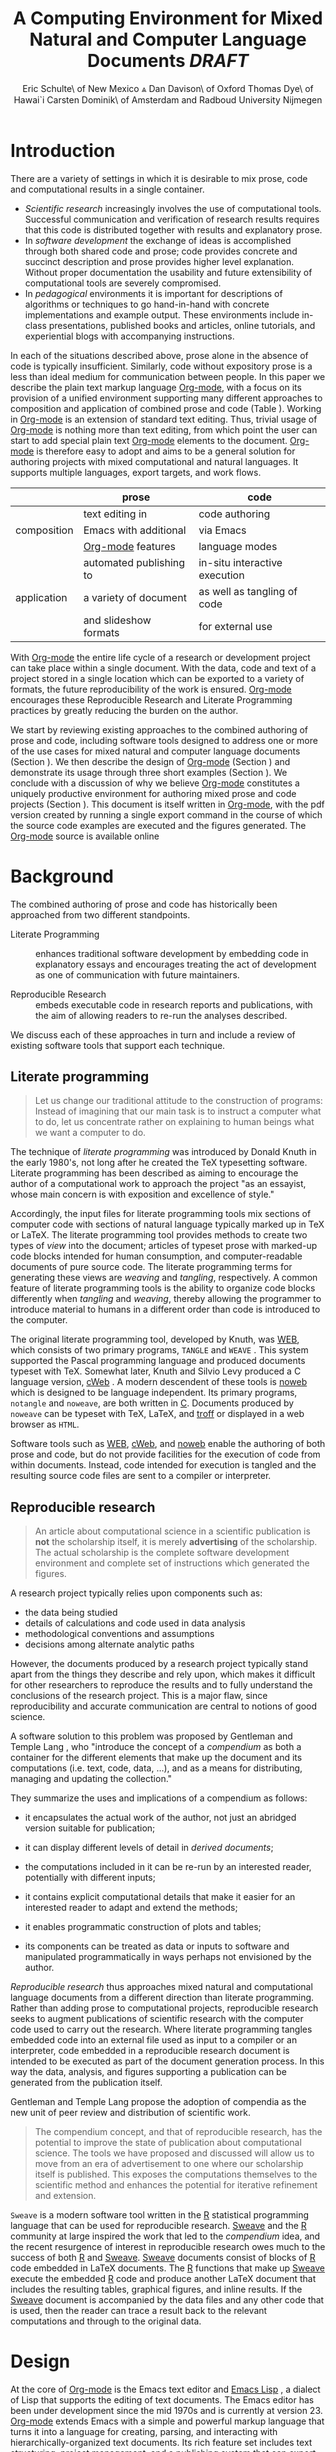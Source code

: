 # -*- mode: org -*-
#+TITLE: A Computing Environment for Mixed Natural and Computer Language Documents /DRAFT/
#+AUTHOR: Eric Schulte\\University of New Mexico \And Dan Davison\\University of Oxford \AND Thomas Dye\\University of Hawai`i \AND Carsten Dominik\\University of Amsterdam and Radboud University Nijmegen
#+OPTIONS: ^:nil toc:nil H:4
#+STARTUP: oddeven
#+STYLE: <link rel="stylesheet" href="http://cs.unm.edu/~eschulte/classes/emacs.css" type="text/css"/>  
#+LATEX_HEADER: \usepackage{attrib}
#+LATEX_HEADER: \usepackage{mathpazo}
#+LATEX_HEADER: \usepackage{thumbpdf}
#+LATEX_HEADER: \Plainauthor{Eric Schulte, Dan Davison, Thomas Dye, Carsten Dominik}
#+LATEX_HEADER: \Shorttitle{Mixed Language Computing}
#+LATEX_HEADER: \Keywords{emacs, lisp, org-mode, literate programming, reproducible research, compendium, web}
#+LATEX_HEADER: \Address{Eric Schulte\\Department of Computer Science\\University of New Mexico\\1 University of New Mexico\\Albuquerque, NM 87131\\United States of America\\E-mail: eschulte@cs.unm.edu\\URL: http://cs.unm.edu/$\sim$eschulte/}
#+LATEX_HEADER: \Abstract{We present a new computing environment for authoring mixed natural and computer language documents. In this environment a single hierarchically-organized plain text source file may contain a variety of elements such as code in arbitrary programming languages, raw data, links to external resources, project management data, working notes, and text for publication. Code fragments may be executed in situ with graphical, numerical and text output captured in, or linked to from, the file. Export to \LaTeX{}, HTML, \LaTeX{} Beamer, DocBook and other formats permits working reports, presentations and manuscripts for publication to be generated from the file. In addition, functioning pure code files can be automatically extracted from the file (tangling). This environment is implemented as an extension to the Emacs text editor and provides a rich set of features for authoring both prose and code, as well as sophisticated project management capabilities.}
#+LaTeX_CLASS: jss


* COMMENT Possible titles
| term                         |     hits |
|------------------------------+----------|
| "reproducible research"      |    24700 |
| "literate programming"       |    74500 |
| "natural language document"  |    98000 |
| "computer language document" |        6 |
| "computer language"          |  2500000 |
| "programming language"       | 15900000 |

** A New Computing Environment for Literate Programming and Reproducible Research

* COMMENT How to export this file to LaTeX

Settings required for export to the Journal of Statistical Software
are found in the =jss= source block.  Run this code block with =C-c
C-c= before exporting.  When done exporting, run the return-to-default
code block to set variables and hooks back to their default values.

** Org-mode LaTeX export to JSS
#+source: jss
#+begin_src emacs-lisp :tangle yes :results silent
  (require 'org-latex)
  (org-add-link-type
   "latex" nil
   (lambda (path desc format)
     (cond
      ((eq format 'html)
       (format "<span style=\"color:black;\">%s</span>" desc))
      ((eq format 'latex)
       (format "\\%s{%s}" path desc)))))
  
  (add-to-list 'org-export-latex-classes
               '("jss"
                 "\\documentclass[article,shortnames]{jss}"
                 ("\\section{%s}" . "\\section*{%s}")
                 ("\\subsection{%s}" . "\\subsection*{%s}")
                 ("\\subsubsection{%s}" . "\\subsubsection*{%s}")
                 ("\\paragraph{%s}" . "\\paragraph*{%s}")
                 ("\\subparagraph{%s}" . "\\subparagraph*{%s}")))
  ;; replace nasty single-quotes returned by R
  (add-hook 'org-export-latex-final-hook
            (lambda ()
              (replace-regexp "’" "'")))
  ;; JSS has its own code formatting style
  (setq org-export-latex-listings nil)
  (setq org-export-latex-verbatim-wrap
        '("\\begin{Code}\n" . "\\end{Code}\n"))
  nil
#+end_src

** Reset to default

#+source: reset-to-default
#+begin_src emacs-lisp
  (setq org-export-latex-verbatim-wrap
        '("\\begin{verbatim}\n" . "\\end{verbatim}\n"))
  (add-hook 'org-export-latex-final-hook nil)
  
#+end_src

#+results: jss
** Original publishing setup
turn on the listings package, and define the =twocolumn= latex class
#+begin_src emacs-lisp :results silent
  (require 'org-latex)
  
  ;; use latex listings for fontified code blocks
  (set-default 'org-export-latex-listings t)
  
  ;; two column export
  (add-to-list 'org-export-latex-classes
               '("twocolumn" "\\documentclass[10pt, twocolumn]{article}"
                 ("\\section{%s}" . "\\section*{%s}")
                 ("\\subsection{%s}" . "\\subsection*{%s}")
                 ("\\subsubsection{%s}" . "\\subsubsection*{%s}")
                 ("\\paragraph{%s}" . "\\paragraph*{%s}")
                 ("\\subparagraph{%s}" . "\\subparagraph*{%s}")))
  
  ;; replace nasty single-quotes returned by R
  (add-hook 'org-export-latex-final-hook
            (lambda ()
              (replace-regexp "’" "'")))
  ;; (add-hook 'org-export-latex-final-hook
  ;;           (lambda ()
  ;;               (replace-regexp
  ;;                "href{David==Gillespie==1990,==\\[\\[http://www.gnu.org/software/emacs/calc.html}{http://www.gnu.org/software/emacs/calc.html}\]\]"
  ;;                "href{David Gillespie 1990, http://www.gnu.org/software/emacs/calc.html}{http://www.gnu.org/software/emacs/calc.html}")))
  (add-hook 'org-export-latex-final-hook
            (lambda ()
              (re-search-forward (regexp-quote "file:pascals-triangle.pdf"))
              (forward-line -1)
              (insert "\n#+Caption: Pascal's Triangle \label{pascals-triangle-fig}")))
  
  ;; export the bodies of org-mode blocks
  (setq org-babel-default-header-args:org
        '((:results . "raw silent")))
#+end_src

** HTML publish
#+begin_src emacs-lisp
  (defun <language>-mode () (interactive))
  ;; (setq org-export-htmlize-output-type 'css)
#+end_src

* Introduction
There are a variety of settings in which it is desirable to mix prose,
code and computational results in a single container.
- /Scientific research/ increasingly involves the use of computational
  tools. Successful communication and verification of research results
  requires that this code is distributed together with results and
  explanatory prose.
- In /software development/ the exchange of ideas is accomplished
  through both shared code and prose; code provides concrete and
  succinct description and prose provides higher level explanation.
  Without proper documentation the usability and future extensibility
  of computational tools are severely compromised.
- In /pedagogical/ environments it is important for descriptions of
  algorithms or techniques to go hand-in-hand with concrete
  implementations and example output.  These environments include
  in-class presentations, published books and articles, online
  tutorials, and experiential blogs with accompanying instructions.

In each of the situations described above, prose alone in the absence
of code is typically insufficient.  Similarly, code
without expository prose is a less than ideal medium for communication
between people. In this paper we describe the plain text markup
language [[latex:proglang][Org-mode]], with a focus on its provision of a unified
environment supporting many different approaches to composition and
application of combined prose and code (Table \ref{grid}).  Working in
[[latex:proglang][Org-mode]] is an extension of standard text editing. Thus, trivial usage
of [[latex:proglang][Org-mode]] is nothing more than text editing, from which point the
user can start to add special plain text [[latex:proglang][Org-mode]]
elements to the document.  [[latex:proglang][Org-mode]] is therefore easy to adopt and
aims to be a general solution for authoring projects with mixed
computational and natural languages.  It supports multiple languages,
export targets, and work flows.

#+LaTeX: \begin{table*}
#+ATTR_LaTeX: align=r|c|c
|             | prose                   | code                          |
|-------------+-------------------------+-------------------------------|
|             | text editing in         | code authoring                |
| composition | Emacs with additional   | via Emacs                     |
|             | [[latex:proglang][Org-mode]] features       | language modes                |
|-------------+-------------------------+-------------------------------|
|             | automated publishing to | in-situ interactive execution |
| application | a variety of document   | as well as tangling of code   |
|             | and slideshow formats   | for external use              |
#+LaTeX: \caption{\proglang{Org-mode} enables both the composition and application of code and prose.}
#+LaTeX: \label{grid}
#+LaTeX: \end{table*}

With [[latex:proglang][Org-mode]] the entire life cycle of a research or development
project can take place within a single document.  With the data,
code and text of a project stored in a single location which can be
exported to a variety of formats, the future reproducibility of the
work is ensured. [[latex:proglang][Org-mode]] encourages these Reproducible Research and
Literate Programming practices by greatly reducing the burden
on the author.

We start by reviewing existing approaches to the combined authoring of
prose and code, including software tools designed to address one or
more of the use cases for mixed natural and computer language
documents (Section \ref{background}).  We then describe the design of
[[latex:proglang][Org-mode]] (Section \ref{design}) and demonstrate its usage through
three short examples (Section \ref{examples}).  We conclude with a
discussion of why we believe [[latex:proglang][Org-mode]] constitutes a uniquely
productive environment for authoring mixed prose and code projects
(Section \ref{discussion}).  This document is itself written in
[[latex:proglang][Org-mode]], with the pdf version created by running a single export
command in the course of which the source code examples are executed
and the figures generated. The [[latex:proglang][Org-mode]] source is available online
[fn:5].

* Background
  :PROPERTIES:
  :CUSTOM_ID: background
  :END:
The combined authoring of prose and code has historically been
approached from two different standpoints.

- Literate Programming :: enhances traditional software development by
     embedding code in explanatory essays and encourages treating the
     act of development as one of communication with future
     maintainers.

- Reproducible Research :: embeds executable code in research reports
     and publications, with the aim of allowing readers to re-run the
     analyses described.

We discuss each of these approaches in turn and include a review of
existing software tools that support each technique.

** Literate programming
#+begin_quote
Let us change our traditional attitude to the construction of
programs: Instead of imagining that our main task is to instruct a
computer what to do, let us concentrate rather on explaining to human
beings what we want a computer to do.

\attrib{Donald E. Knuth}
#+end_quote

The technique of /literate programming/ was introduced by Donald Knuth
\citep{web} in the early 1980's, not long after he created the TeX
typesetting software.  Literate programming has been described as aiming to
encourage the author of a computational work to approach the project
"as an essayist, whose main concern is with exposition and excellence
of style."
# need citation with page number
# I hesitate about including this as I find the quote itself
# pretentious and thus of questionable style [DD]

Accordingly, the input files for literate programming tools mix
sections of computer code with sections of natural language typically
marked up in TeX or LaTeX.  The literate programming tool provides
methods to create two types of /view/ into the document; articles of
typeset prose with marked-up code blocks intended for human consumption,
and computer-readable documents of pure source code.  The literate
programming terms for generating these views are /weaving/ and
/tangling/, respectively.  A common feature of literate programming
tools is the ability to organize code blocks differently when
/tangling/ and /weaving/, thereby allowing the programmer to introduce
material to humans in a different order than code is introduced to the
computer.

The original literate programming tool, developed by Knuth, was
[[latex:proglang][WEB]], which consists of two primary programs,
=TANGLE= and =WEAVE= \citep{web}.  This system supported the Pascal
programming language and produced documents typeset with TeX.
Somewhat later, Knuth and Silvio Levy produced a C language version,
[[latex:proglang][cWeb]] \citep{knuth94:_cweb_system_struc_docum}.  A
modern descendent of these tools is [[latex:proglang][noweb]]
\citep{noweb} which is designed to be language independent.  Its
primary programs, =notangle= and =noweave=, are both written in
[[latex:proglang][C]].  Documents produced by =noweave= can be typeset
with TeX, LaTeX, and [[latex:proglang][troff]] or displayed in a web
browser as =HTML=.
# I'm slightly confused here. Is that the same as saying that
# =noweave= is capable of producing LaTeX, troff and HTML output? Does
# =noweave= require latex (mixed with code) as /input/?
Software tools such as [[latex:proglang][WEB]], [[latex:proglang][cWeb]], and [[latex:proglang][noweb]] enable the authoring of
both prose and code, but do not provide facilities for the execution
of code from within documents.  Instead, code intended for execution
is tangled and the resulting source code files are sent to a compiler
or interpreter.

** Reproducible research
#+begin_quote
An article about computational science in a scientific publication is
*not* the scholarship itself, it is merely *advertising* of the
scholarship.  The actual scholarship is the complete software
development environment and complete set of instructions which
generated the figures.

\attrib{David L. Donoho}
#+end_quote

# Needs citation with page number

A research project typically relies upon components such as:
  - the data being studied
  - details of calculations and code used in data analysis
  - methodological conventions and assumptions
  - decisions among alternate analytic paths

However, the documents produced by a research project typically stand apart
from the things they describe and rely upon, which makes it difficult
for other researchers to reproduce the results and to fully understand the conclusions 
of the research project. This is a major flaw, since reproducibility and accurate
communication are central to notions of good science.

A software solution to this problem was proposed by Gentleman and
Temple Lang \citep{compendium}, who "introduce the concept of a
/compendium/ as both a container for the different elements that make
up the document and its computations (i.e. text, code, data, ...), and
as a means for distributing, managing and updating the collection."

They summarize the uses and implications of a compendium as follows:

  - it encapsulates the actual work of the author, not just an
    abridged version suitable for publication; 

  - it can display different levels of detail in /derived documents/; 

  - the computations included in it can be re-run by an interested
    reader, potentially with different inputs;

  - it contains explicit computational details that make it easier for
    an interested reader to adapt and extend the methods;

  - it enables programmatic construction of plots and tables; 

  - its components can be treated as data or inputs to software and
    manipulated programmatically in ways perhaps not envisioned by
    the author.

/Reproducible research/ thus approaches mixed natural and
computational language documents from a different direction than
literate programming.  Rather than adding prose to computational
projects, reproducible research seeks to augment publications of
scientific research with the computer code used to carry out the
research.  Where literate programming tangles embedded code into an
external file used as input to a compiler or an interpreter, code
embedded in a reproducible research document is intended to be executed as part
of the document generation process.  In this way the data, analysis,
and figures supporting a publication can be generated from the
publication itself.

# The requirements of a tool supporting reproducible research are
# thoroughly explored by Gentleman and Temple Lang, and presented in the
# concept of a /compendium/ \citep{compendium}.  In their formulation a
# compendium is a container that holds the text, code, and raw data
# constituting a scholarly work.  Compendia are intended to facilitate
# the distribution, management, re-creation, and extension of such
# works.

# A compendium would also support a variety of different /views/, where
# /views/ are static documents automatically generated by /running/ the
# compendium.  Examples of views would be an article submitted for
# publication, or a presentation or lecture based on the work.

Gentleman and Temple Lang propose the adoption of compendia as the
new unit of peer review and distribution of scientific work.

#+begin_quote
The compendium concept, and that of reproducible research, has the
potential to improve the state of publication about computational
science. The tools we have proposed and discussed will allow us to
move from an era of advertisement to one where our scholarship itself
is published. This exposes the computations themselves to the
scientific method and enhances the potential for iterative refinement
and extension.

\attrib{Gentleman and Temple Lang}
#+end_quote

=Sweave= \citep{sweave} is a modern software tool written in the [[latex:proglang][R]]
statistical programming language \citep{r-software} that can be used
for reproducible research.  [[latex:proglang][Sweave]] and the [[latex:proglang][R]] community at large
inspired the work that led to the /compendium/ idea, and the recent
resurgence of interest in reproducible research owes much to the success of both [[latex:proglang][R]]
and [[latex:proglang][Sweave]].
[[latex:proglang][Sweave]] documents consist of blocks of [[latex:proglang][R]] code embedded in
LaTeX documents.  The [[latex:proglang][R]] functions that make up
[[latex:proglang][Sweave]] execute the embedded [[latex:proglang][R]] code and produce another
LaTeX document that includes the resulting tables, graphical figures,
and inline results.  If the [[latex:proglang][Sweave]] document is accompanied by the
data files and any other code that is used, then the reader can trace a result
back to the relevant computations and through to the original
data.

# It might be useful to start this section with Lisp and how bottom-up
# programming changes the language to suit the problem.  So emacs
# turned lisp into a language for writing editors, org-mode turned it
# into a language for parsing hierarchical documents, etc., and babel
# turned it into a language for literate programming and reproducible
# research. (no attempt to be precise or exhaustive here).
* Design
  :PROPERTIES:
  :CUSTOM_ID: design
  :END:
At the core of [[latex:proglang][Org-mode]] is the Emacs text editor \citep{emacs} and
[[latex:proglang][Emacs Lisp]]
\citep{lewis10:_gnu_emacs_lisp_refer_manual}, a dialect of Lisp that
supports the editing of text documents.  The Emacs editor has been under
development since the mid 1970s and is currently at version 23.
[[latex:proglang][Org-mode]] extends Emacs with a simple and powerful markup language
that turns it into a language for creating, parsing, and interacting with
hierarchically-organized text documents.  Its
rich feature set includes text structuring, project management, and a
publishing system that can export to a variety of formats.  Source
code and data are located in active blocks, distinct from text
sections, where "active" here means that code and data blocks can be
/evaluated/ to return their contents or their computational results.
The results of code block evaluation can be written to a named data
block in the document, where it can be referred to by other code
blocks, any one of which can be written in a different computing
language.  In this way, an [[latex:proglang][Org-mode]] buffer becomes a place where
different computer languages communicate with one another.  Like
Emacs, [[latex:proglang][Org-mode]] is extensible: support for new languages can be added
by the user in a modular fashion through the definition of a small
number of Emacs Lisp functions.

In the remainder of this section, we first describe [[latex:proglang][Org-mode]] in more detail, focusing
on those features that support literate programming and reproducible
research (Section \ref{org-mode}).  We then describe the syntax of
code and data blocks (Section \ref{syntax}), evaluation of code blocks
(Section \ref{code-blocks}), weaving and tangling of [[latex:proglang][Org-mode]] documents
(Section \ref{export}), and language support facilities (Section
\ref{languages}).

** Org-mode
   :PROPERTIES:
   :CUSTOM_ID: org-mode
   :END:

[[latex:proglang][Org-mode]] is an Emacs extension that organizes note taking, task
management, project planning, documentation and authoring.  Its name
comes from its organizing function and the fact that extensions to
Emacs are often implemented as /modes/---software modules which define
the way a user can edit and interact with certain classes of
documents.  [[latex:proglang][Org-mode]] documents are plain text files, usually with the
file name extension /.org/; working in [[latex:proglang][Org-mode]] starts with
conventional text editing and incrementally adds [[latex:proglang][Org-mode]]-specific
features.  Because Emacs has been ported to a large number of operating systems
[[latex:proglang][Org-mode]] can be run on a wide variety of devices and its plain text
documents are compatible between arbitrary platforms.

*** Document structure

The fundamental structure of [[latex:proglang][Org-mode]] documents is the outline,
comprising a hierarchically arranged collection of nodes.  A
document can have a section of text before the first node, which 
is often used for defining general properties of the document
such as a title, and for technical setup.  Following this initial 
section is a sequence of top-level nodes, each of which is the root 
of a subtree of arbitrary depth.
Nodes in the outline are single line headings identified by one or
more asterisks at the beginning of the line.  The number of asterisks
indicates the hierarchical level of the node.

#+begin_src org :exports code
  ,* First heading
  ,    Some arbitrary text
  ,* Second heading
  ,** A subsection of the second heading
  ,* Third heading
#+end_src

Each heading line can be followed by arbitrary text,
which gives the document the logical structure of a book or article.  The
hierarchical outline structure can be folded at every node, making it
possible to expose selected sections for quick access or to provide a
structural overview of the document.

*** Metadata on nodes

One of the primary design goals of [[latex:proglang][Org-mode]] was to define a system
that combines efficient note-taking and brainstorming with a task
management and project planning system.  A single [[latex:proglang][Org-mode]] document
can hold the notes, together with and all the data necessary to keep track of tasks and
projects associated with the notes.  This is accomplished by assigning
metadata to outline nodes using a special syntax.  Metadata for a node
can include a task state, like =TODO= or =DONE=, a priority, and one
or more tags, dates, and arbitrary key-value pairs called properties.
In the following example the top-level node is a task with state =TODO=,
a priority of =A=, and tagged for urgent attention at work.  The
task has been scheduled for 18 August 2010 and a property indicates
that it was delegated to Peter.

#+begin_src org :exports code
  ,* TODO [#A] Some task         :@work:urgent:
  ,  SCHEDULED: <2010-08-18 Wed>
  ,  :PROPERTIES:
  ,    :delegated_to: Peter 
  ,  :END:
#+end_src

The task and project management functionality of [[latex:proglang][Org-mode]] is centered
around the metadata associated with nodes.  [[latex:proglang][Org-mode]] provides
facilities to create and modify metadata quickly and efficiently.  It
also provides facilities to search, sort, and filter headlines, to
display chronological views of all headlines with date and time
metadata, to
display tabular views of properties at selected headlines, to clock in and out of
headlines defined as tasks, and more.

The outline structure of documents defines a hierarchy of
metadata.  Tags and properties of a node are inherited by its
sub-nodes, and views of the document can be designed that sum or
average the properties inherited by a node.  Code blocks live in this
hierarchy of content and metadata, all of which is accessible to and
can be modified by the code blocks.

*** Special document content

The text following a headline in an [[latex:proglang][Org-mode]] document can be
structured to represent various types of information, including
vectors, matrices, source code, and arbitrary pieces of text.  Vector
and matrix data are represented as tables where the columns are marked
by vertical bars and rows are optionally separated by dashed lines as
shown in the following example.  The Emacs calculator, /calc/ [fn:3],
can be used to carry out computations in tables.  This feature is
similar to spreadsheet applications, but [[latex:proglang][Org-mode]] uses plain text to
represent both data and formulas.

# Replace "calculator" with "mathematical engine" or something? "calculator" sounds very 1980s...

#+begin_src org :exports code
  ,| Name 1 | Name 2 | ... | Name N |
  ,|--------+--------+-----+--------|
  ,| Value  | ...    | ... | ...    |
  ,| ...    | ...    | ... | ...    |
#+end_src

In the following sections we focus on [[latex:proglang][Org-mode]]'s support for working
with active source code and data blocks.

** Code and data block extensions
    :PROPERTIES:
    :CUSTOM_ID: code-blocks
    :END:

Both code and data blocks are /active/ in [[latex:proglang][Org-mode]] documents.  This
means that code blocks can be evaluated and their results written to
the document as [[latex:proglang][Org-mode]] constructs.  These blocks can interact with
both data and code blocks through a simple and powerful variable
passing system.

*** Syntax
    :PROPERTIES:
    :CUSTOM_ID: syntax
    :END:

# DONE: And #TBLNAME <- I don't think we need to cover all possible
#                       syntax [Eric]

Data blocks that are preceded by a line that begins with =#+results:=,
and are
followed by a name unique within the document, can be accessed by code
blocks. These can be /tables/, /example blocks/, or /links/.
#+begin_src org :exports code
  ,#+results: tabular-data
  ,| 1 |  2 |
  ,| 2 |  3 |
  ,| 3 |  5 |
  ,| 4 |  7 |
  ,| 5 | 11 |
  
  ,#+results: scalar-data
  ,: 9
  
  ,#+results: linked-data
  ,[[http://external-data.org]]
#+end_src

Active code blocks are marked with a =#+source:= line, followed by a
name unique within the document.  Such blocks can be augmented by header
aguments that control the way [[latex:proglang][Org-mode]] handles evaluation and export.
#+begin_src org :exports code
  ,#+source: <name>
  ,#+begin_src <language> <header arguments>
  ,  <body>
  ,#+end_src
#+end_src

*** Evaluation

When a code block is evaluated, the captured output appears by default
in the [[latex:proglang][Org-mode]] buffer immediately following the code block, e.g.,
#+begin_src org :exports code
   ,#+begin_src ruby :exports none
   ,  require 'date'
   ,  "This was last evaluated on #{Date.today}"
   ,#+end_src
   ,
   ,#+results:
   ,: This was last evaluated on 2010-11-01
#+end_src

#+begin_src ruby :exports none
  require 'date'
  "This was last evaluated on #{Date.today}"
#+end_src

By default, a code block is evaluated in a dedicated system process
which does not persist after evaluation is complete. The =:dir= header
argument can be used to specify the directory associated with the
system process; if this is a directory on a remote machine then the
code executes on the remote machine and the results are automatically
transferred across the network to the local Emacs process.

In addition, for several languages, evaluation may be performed in an
interactive Emacs
"session" which persists indefinitely. For example session-based
evaluation of R code uses R sessions provided by the Emacs
Speaks Statistics (ESS) project \citep{ess}.  Thus, both the Org buffer
and the language-specific session buffers may be used for sharing of
functions and data structures between blocks. In [[latex:proglang][Org-mode]], [[latex:proglang][R]] code editing and 
session-based [[latex:proglang][R]] evaluation are implemented using ESS. Therefore [[latex:proglang][Org-mode]] is 
not a replacement for ESS; rather [[latex:proglang][Org-mode]] provides a feature-rich project managament
and document authoring environment within which to embed traditional ESS usage.
Session-based evaluation is similar to the approach to evaluation
taken by [[latex:proglang][Sweave]], in which every code block is evaluated in the same
persistent session.  In [[latex:proglang][Org-mode]], the =:session= header argument takes
an optional name, making it possible to maintain multiple distinct
sessions.
# Shall we be explicit here that Org-mode is a direct competitor of Sweave?

*** Results
[[latex:proglang][Org-mode]] returns the results of code block evaluation as strings,
scalars, tables, or links.  By default, these are
inserted in the [[latex:proglang][Org-mode]] buffer as special plain text elements immediately after
the code block.  In practice, the user has extensive control over how
evaluation results are handled.

At the most basic level, results can be collected from code blocks by
value or as output.  This behavior is controlled by the =:results=
header argument.

- =:results value= :: Specifies that the code block should be treated
     as a function, and the results should be equal to the value of
     the last expression in the block, like the return value of a
     function.  This is the default setting.

- =:results output= :: Specifies that the results should be collected
     from =STDOUT= incrementally, as they are written by the
     application responsible for code execution.

These differences are demonstrated by the following
[[latex:proglang][perl]] code, which yields different results depending
on the value of the =:results= header argument.  Note that the first
example uses the default =:results value= and returns a scalar.  When
output is returned the same code yields a string.

#+begin_src org :exports code
  ,#+begin_src perl
  ,  $x = 8;
  ,  $x = $x + 1;
  ,  print "shouting into the dark!\n";
  ,  $x
  ,#+end_src
  
  ,#+results:
  ,: 9
    
  ,#+begin_src perl :results output
  ,$x = 8;
  ,$x = $x + 1;
  ,print "shouting into the dark!\n";
  ,$x
  ,#+end_src
  
  ,#+results:
  ,: shouting into the dark!  
#+end_src org

#+begin_src perl :exports none
  $x = 8;
  $x = $x + 1;
  print "shouting into the dark!\n";
  $x
#+end_src

#+begin_src perl :results output :exports none
$x = 8;
$x = $x + 1;
print "shouting into the dark!\n";
$x
#+end_src

[[latex:proglang][Org-mode]] also recognizes vector and matrix results and
inserts them as tables into the buffer, as demonstrated by the
following two blocks of Haskell code.

#+begin_src org :exports code
  ,#+begin_src haskell
  ,  [1, 2, 3, 4, 5]
  ,#+end_src
  
  ,#+results:
  ,| 1 | 2 | 3 | 4 | 5 |
  
  ,#+begin_src haskell
  ,  zip [1..] (map (+1) [1, 2, 3])
  ,#+end_src
  
  ,#+results:
  ,| 1 | 2 |
  ,| 2 | 3 |
  ,| 3 | 4 |
#+end_src

#+begin_src haskell :exports none
  [1, 2, 3, 4, 5]
#+end_src

#+begin_src haskell :exports none
  zip [1..] (map (+1) [1, 2, 3])
#+end_src

When the result of evaluating a code block is a file, the =:file=
header argument can be used to provide a path and
name for the file.  [[latex:proglang][Org-mode]] saves the results to the named file and
places a link to it in the document.  These links are handled by
[[latex:proglang][Org-mode]] in the usual ways and can be opened from within the document
and included in exports.

Much more information about controlling the evaluation of code and the
handling of code results is available in the [[latex:proglang][Org-mode]] documentation [fn:4].

# DONE: provide links to the website/manual/Worg

*** Variables
[[latex:proglang][Org-mode]] implements a simple system of passing arguments to code
blocks.  The =:var= header argument takes a variable name and a value
and assigns the value to the named variable inside the code block.
Values can be literal values, such as scalars or strings, references
to named data blocks, links, or references to named code blocks.
In the latter case, the value is the result of evaluating the
referenced code block.

All values passed to variables are served by the Emacs Lisp
interpreter that is at the core of Emacs.  This argument passing
syntax allows for complex chaining of raw values in a document, and
the results of computations in one computer language can be used as
input to blocks of code in another language, as shown in Section
\ref{examples}.

** Export
    :PROPERTIES:
    :CUSTOM_ID: export
    :END:

Borrowing terms from the Literate Programming literature, [[latex:proglang][Org-mode]]
supports both /weaving/---the exportation of a mixed code/prose
document to a prose format suitable for reading by a human---and
/tangling/---the exportation of a mixed code/prose document to a pure
code file suitable for execution by a computer.

- weaving :: [[latex:proglang][Org-mode]] provides a sophisticated and full-featured
     system to export to HTML, LaTeX, and a number of other target
     formats, with support for pre-processing code blocks as part of
     the export process.  Using the =:exports= header argument, the
     code of the code block, the results of executing the code block,
     both code and results, or neither can be included in the export.

- tangling :: Source code in an [[latex:proglang][Org-mode]] document can be re-arranged
     on export.  Often, the order in which a computer needs to be
     presented with code differs from the order in which the code may
     be best organized in a document.  Literate programming systems
     like [[latex:proglang][noweb]] solve this problem using code-block references that
     are expanded as part of the tangle process \citep{noweb}.
     [[latex:proglang][Org-mode]] implements the [[latex:proglang][noweb]] reference system using
     identical syntax and functionality.

** Language support
    :PROPERTIES:
    :CUSTOM_ID: languages
    :END:

The core functions of [[latex:proglang][Org-mode]] related to source code are language
agnostic.  The tangling, source code edit, and export features can be
used for any computer language, even those that are not specifically
supported; only code evaluation and interaction with live sessions
require language-specific functions.  Support for new languages can be
added by defining a small number of Emacs Lisp functions named
according to language, following some simple conventions.  Currently,
[[latex:proglang][Org-mode]] has support for more than 30 languages.  The ease with which
support for new languages can be added is evidenced by the fact that
new language support is increasingly implemented by [[latex:proglang][Org-mode]] users.

** Safety considerations
A reproducible research document includes code that
can be evaluated.  This carries the potential of giving a malicious hacker direct
access to the reader's computer.  The primary defense in this instance
is for the reader to recognize malicious code and to choose not to run
it.  This can be a difficult task in a reproducible research document
written in a single computer language, such as one written with
Sweave, but the difficulty increases if the document is written in
several computer languages, one or more of which is not understood by
the reader.

[[latex:proglang][Org-mode]] has been designed with security measures to protect users
from the accidental or uninformed execution of code.  By default
/every/ execution of a code block requires explicit confirmation from
the user[fn:1].

# I'm tempted to leave the following bit out on the basis that it is
# usage detail rather than high-level [DD]

# In addition, it is possible to remove code block
# evaluation from the default =C-c C-c= key binding.  This key binding
# is ubiquitous in [[latex:proglang][Org-mode]], and is typically bound to the function most
# likely to be called from a particular context.  An alternative key
# binding is present for code block evaluation, namely =C-c C-v e=.  The
# three key strokes required for this binding, and the fact that it is
# not used elsewhere in [[latex:proglang][Org-mode]], provides some degree of protection
# against unintended evaluation of code blocks.


* Examples
   :PROPERTIES:
   :CUSTOM_ID: examples
   :END:

# TODO: Make it so that all code and results are typeset verbatim, along
# with their header arguments and #+begin_src / #+results elements, as
# they appear in the Emacs buffer. Show the file link as well as the
# graphical output. This TODO applies to the Pascal's Triangle and
# Literate Programming examples (the RR example satisfies this
# already). (DD)

The following section demonstrates a number of common [[latex:proglang][Org-mode]] usage
patterns through short examples.  The first example highlights how
[[latex:proglang][Org-mode]] allows data to flow between tables, code blocks of multiple
languages, and graphical figures.  The second demonstrates the use of
traditional literate programming techniques.  The final example
demonstrates interaction with external data sources, including the
automated creation and use of local databases from within [[latex:proglang][Org-mode]]
documents for long-term persistence of potentially large amounts of
data, and the use of session-based evaluation for short term
persistence of smaller amounts of data.

** Data flow --- Pascal's triangle
# I think this is a terrific example (TD)
Pascal's triangle is one name for a geometric arrangement of the
binomial coefficients in a triangle.  The triangle has several
interesting and useful mathematical properties.  This example
constructs and manipulates a Pascal's triangle to illustrate potential
data flows in [[latex:proglang][Org-mode]].  Data are passed from a code block to an
[[latex:proglang][Org-mode]] table, from an [[latex:proglang][Org-mode]] table to a code block, from one code
block to another, and from a code block to a graphic figure.  Finally,
the example uses a property of the triangle to test the correctness of
the implementation, using Emacs Lisp code blocks embedded in a tabular
view of the triangle to test whether the property is satisfied.

*** Calculating Pascal's triangle
The following Emacs Lisp source block calculates and returns the first
five rows of Pascal's triangle.  [[latex:proglang][Org-mode]] inserts the value returned
by the Emacs Lisp function into the [[latex:proglang][Org-mode]] document as a table named
=pascals-triangle=.  This table can be referenced by other code
blocks.
#+begin_src org :exports code
  ,#+source: pascals-triangle
  ,#+begin_src emacs-lisp :var n=5 :exports both
  ,  (defun pascals-triangle (n)
  ,    (if (= n 0)
  ,        (list (list 1))
  ,      (let* ((prev-triangle (pascals-triangle (- n 1)))
  ,             (prev-row (car (reverse prev-triangle))))
  ,        (append
  ,         prev-triangle
  ,         (list (map 'list #'+
  ,                    (append prev-row '(0))
  ,                    (append '(0) prev-row)))))))
  ,  
  ,  (pascals-triangle n)
  ,#+end_src
  
  ,#+results: pascals-triangle
  ,| 1 |   |    |    |   |   |
  ,| 1 | 1 |    |    |   |   |
  ,| 1 | 2 |  1 |    |   |   |
  ,| 1 | 3 |  3 |  1 |   |   |
  ,| 1 | 4 |  6 |  4 | 1 |   |
  ,| 1 | 5 | 10 | 10 | 5 | 1 |
#+end_src

#+source: pascals-triangle
#+begin_src emacs-lisp :var n=5 :exports none
  (defun pascals-triangle (n)
    (if (= n 0)
        (list (list 1))
      (let* ((prev-triangle (pascals-triangle (- n 1)))
             (prev-row (car (reverse prev-triangle))))
        (append
         prev-triangle
         (list (map 'list #'+
                    (append prev-row '(0))
                    (append '(0) prev-row)))))))
  
  (pascals-triangle n)
#+end_src

*** Drawing Pascal's triangle
Pascal's triangle can be better depicted using the [[latex:proglang][dot]]
graphing language.  In the following code block the =pascals-triangle=
table is passed to a block of [[latex:proglang][python]] code through the
variable =ps=.  [[latex:proglang][Org-mode]] transforms the table into a [[latex:proglang][python]] list,
which the [[latex:proglang][python]] block uses to construct strings of [[latex:proglang][dot]] commands.  The
strings of [[latex:proglang][dot]] commands are intended for use by a subsequent code
block, and not for inclusion into the exported document, as indicated
by the =:exports none= header argument.

#+begin_src org :exports code
  ,#+source: ps-to-dot
  ,#+begin_src python :var ps=pascals-triangle :results output :exports none 
  ,  def node(i, j):
  ,        return '"%d_%d"' % (i+1, j+1)
  
  ,  def edge(i1, j1, i2, j2):
  ,        return '%s--%s;' % (node(i1, j1), node(i2,j2))
  
  ,  def node_with_edges(i, j):
  ,        line = '%s [label="%d"];' % (node(i, j), ps[i][j])
  ,        if j > 0:
  ,              line += edge(i-1, j-1, i, j)
  ,        if j < len(ps[i])-1:
  ,              line += edge(i-1, j, i, j)
  ,        return line 
  ,    
  ,  ps = [filter(None, row) for row in ps]
  ,  print '\n'.join([node_with_edges(i, j)
  ,                   for i in range(len(ps))
  ,                   for j in range(len(ps[i]))])
  ,#+end_src
#+end_src

#+source: ps-to-dot
#+begin_src python :var ps=pascals-triangle :results output :exports none 
  def node(i, j):
        return '"%d_%d"' % (i+1, j+1)

  def edge(i1, j1, i2, j2):
        return '%s--%s;' % (node(i1, j1), node(i2,j2))

  def node_with_edges(i, j):
        line = '%s [label="%d"];' % (node(i, j), ps[i][j])
        if j > 0:
              line += edge(i-1, j-1, i, j)
        if j < len(ps[i])-1:
              line += edge(i-1, j, i, j)
        return line 

  ps = [filter(None, row) for row in ps]
  print '\n'.join([node_with_edges(i, j)
                   for i in range(len(ps))
                   for j in range(len(ps[i]))])
#+end_src

The output is passed directly into a block of [[latex:proglang][dot]] code by assigning
the name of the [[latex:proglang][python]] code block to the variable =ps-vals=.  Passing
the results of one code block to another in this way is called
/chaining/; [[latex:proglang][Org-mode]] places no limit on the number of code blocks that
can be chained together.  Evaluation propagates backwards through
chained code blocks.  In this example, the =:file= header argument
causes the code block to save the image resulting from its evaluation
into a file named =pascals-triangle.pdf=, and inserts a link to this
image into the [[latex:proglang][Org-mode]] buffer.  This link will then expand to include
the contents of the image upon export -- it is also possible to view
linked images from within an [[latex:proglang][Org-mode]] buffer.  The link is shown both
in [[latex:proglang][Org-mode]] syntax and in exported form (see Figure
\ref{pascals-triangle-fig}).

#+begin_src org :exports code
  ,#+source: ps-to-fig
  ,#+headers: :file pascals-triangle.pdf :cmdline -Tpdf
  ,#+begin_src dot :var ps-vals=ps-to-dot :exports none
  ,  graph {
  ,    $ps-vals
  ,  }
  ,#+end_src
#+end_src

#+source: ps-to-fig
#+headers: :file pascals-triangle.pdf :cmdline -Tpdf
#+begin_src dot :var ps-vals=ps-to-dot :exports none
  graph {
    $ps-vals
  }
#+end_src

#+begin_src org :exports code
  ,#+source: ps-to-fig
  ,#+headers: :file pascals-triangle.pdf :exports none
  ,#+begin_src dot :var ps-vals=ps-to-dot :cmdline -Tpdf
  ,  graph {
  ,    $ps-vals
  ,  }
  ,#+end_src
  ,
  ,#+Caption: Pascal's Triangle \label{pascals-triangle-fig}
  ,#+ATTR_LaTeX: width=0.5\textwidth
  ,[[file:pascals-triangle.pdf]]
#+end_src
#+LaTeX: %$

#+Caption: Pascal's Triangle \label{pascals-triangle-fig}
#+ATTR_LaTeX: width=0.5\textwidth
[[file:pascals-triangle.pdf]]

#+source: ps-to-fig
#+headers: :file pascals-triangle.pdf :cmdline -Tpdf
#+begin_src dot :var ps-vals=ps-to-dot :exports none
  graph {
    $ps-vals
  }
#+end_src

*** Testing for correctness
Now that Pascal's triangle has been constructed and a graphic
representation prepared, it is worth asking whether the triangle
itself is correct.  Because the sum of successive diagonals of the
triangle yields the Fibonacci series, it is possible to verify that
the triangle is correct.  This can be done in many ways; here, it is
done with a short block of Emacs Lisp code that takes a row of numbers
and a number =n= and returns =pass= if the sum of the numbers in the
row is equal the nth Fibonacci number and returns =fail= otherwise.
Calls to this code block can be embedded into the tabular view of
Pascal's triangle using spreadsheet style formulas.  When the
spreadsheet is calculated, it returns =pass= for each of the five
diagonals, confirming that the implementation of Pascal's triangle is
correct.

#+begin_src org :exports code
  ,#+source: ps-check
  ,#+begin_src emacs-lisp :var row='(1 2 1) :var n=0 :exports code
  ,  (defun fib (n)
  ,    (if (<= n 2)
  ,        1
  ,      (+ (fib (- n 1)) (fib (- n 2)))))
  , 
  ,  (let ((row (if (listp row) row (list row))))
  ,    (if (= (fib n) (reduce #'+ row))
  ,        "pass"
  ,      "fail"))
  ,#+end_src
  ,
  ,#+results: pascals-triangle
  ,| 0 |    1 |    2 |    3 |    4 |    5 |
  ,|---+------+------+------+------+------|
  ,|   | pass | pass | pass | pass | pass |
  ,| 1 |      |      |      |      |      |
  ,| 1 |    1 |      |      |      |      |
  ,| 1 |    2 |    1 |      |      |      |
  ,| 1 |    3 |    3 |    1 |      |      |
  ,| 1 |    4 |    6 |    4 |    1 |      |
  ,| 1 |    5 |   10 |   10 |    5 |    1 |
  ,#+TBLFM: @2$2='(sbe ps-check (row @3$1)...
#+end_src

#+source: ps-check
#+begin_src emacs-lisp :var row='(1 2 1) :var n=0 :exports none
  (defun fib (n)
    (if (<= n 2)
        1
      (+ (fib (- n 1)) (fib (- n 2)))))
   
  (let ((row (if (listp row) row (list row))))
    (if (= (fib n) (reduce #'+ row))
        "pass"
      "fail"))
#+end_src

** Literate programming --- cocktail sort
Cocktail Sort [fn:2] is a variation of Bubble Sort in which the
direction of array traversal is alternated with each pass.  As a
result Cocktail Sort is more efficient than Bubble Sort for arrays
with small elements located at the end of the array.

The following example produces a command line executable, =cocktail=,
that will print its arguments in sorted order.  The =cocktail.c= code
block combines the three parts of the program: the standard C header
for input/output; the implementation of the cocktail sort algorithm;
and the command-line mechanism to accept input and return results.
These parts are tangled out to the file =cocktail.c=, as indicated by
the =:tangle= header argument.

#+begin_src org :exports code
  ,#+source: cocktail.c
  ,#+begin_src C :noweb tangle :tangle cocktail.c
  ,  #include <stdio.h>
  ,  <<cocktail-sort>>
  ,  <<main>>
  ,#+end_src
#+end_src

#+source: cocktail.c
#+begin_src C :noweb tangle :tangle cocktail.c yes :exports none
  #include <stdio.h>
  <<cocktail-sort>>
  <<main>>
#+end_src

A standard C language =main= method is used to collect command line
arguments, call the sorting algorithm on the supplied arguments, and
print the results.
# DONE: Need to indicate what the arguments to main are about  TD

#+begin_src org :exports code
  ,#+source: main
  ,#+begin_src C
  ,  int main(int argc, char *argv[]) {
  ,    int lst[argc-1];
  ,    int i;
  ,    for(i=1;i<argc;i++)
  ,      lst[i-1] = atoi(argv[i]);
  ,    sort(lst, argc-1);
  ,    for(i=1;i<argc;i++)
  ,      printf("%d ", lst[i-1]);
  ,    printf("\n");
  ,  }
  ,#+end_src
#+end_src

#+source: main
#+begin_src C :exports none
  int main(int argc, char *argv[]) {
    int lst[argc-1];
    int i;
    for(i=1;i<argc;i++)
      lst[i-1] = atoi(argv[i]);
    sort(lst, argc-1);
    for(i=1;i<argc;i++)
      printf("%d ", lst[i-1]);
    printf("\n");
  }
#+end_src

In the implementation of Cocktail Sort the array is repeatedly
traversed in alternating directions, swapping out-of-order elements.
The actual swapping of elements is handled by =swap=, which sets the
=swapped= flag when it swaps elements, but leaves the flag alone if
the elements are already in sorted order.  This process continues
until no more swaps have been made and the array is sorted.

#+begin_src org :exports code
  ,#+source: cocktail-sort
  ,#+begin_src C :noweb tangle
  ,  void sort(int *a, unsigned int l)
  ,  {
  ,    int swapped = 0;
  ,    int i;
  ,  
  ,    do {
  ,      for(i=0; i < (l-1); i++) {
  ,        <<swap>>
  ,      }
  ,      if ( swapped == 0 ) break;
  ,      swapped = 0;
  ,      for(i= l - 2; i >= 0; i--) {
  ,        <<swap>>
  ,      }
  ,    } while(swapped > 0);
  ,  }  
  ,#+end_src
#+end_src

#+source: cocktail-sort
#+begin_src C :noweb tangle :exports none
  void sort(int *a, unsigned int l)
  {
    int swapped = 0;
    int i;
  
    do {
      for(i=0; i < (l-1); i++) {
        <<swap>>
      }
      if ( swapped == 0 ) break;
      swapped = 0;
      for(i= l - 2; i >= 0; i--) {
        <<swap>>
      }
    } while(swapped > 0);
  }  
#+end_src

The =swap= method performs conditional swapping of adjacent array
elements that are not in sorted order.  It sets the =swapped= flag if
it performs a swap.

#+begin_src org :exports code
  ,#+source: swap
  ,#+begin_src C
  ,  if ( a[i] > a[i+1] ) {
  ,    int temp = a[i];
  ,    a[i] = a[i+1];
  ,    a[i+1] = temp;
  ,    swapped = 1;
  ,  }
  ,#+end_src
#+end_src

#+source: swap
#+begin_src C :exports none
  if ( a[i] > a[i+1] ) {
    int temp = a[i];
    a[i] = a[i+1];
    a[i+1] = temp;
    swapped = 1;
  }
#+end_src

** Reproducible research --- live climate data
By referencing external data, a work of Reproducible Research can
remain up-to-date long after its initial composition and publication.
This example demonstrates the ability of code blocks in an [[latex:proglang][Org-mode]]
document to reference external data, to construct and use local stores
of data outside the document, and to maintain persistent state in
external sessions, all in an automated fashion.  This allows each
reader of the document to update the document with up-to-date data, and to
propagate a full local workspace with the data used in the document.

This example references climate change data from the US National
Oceanic and Atmospheric Administration (NOAA).  It is implemented with
command-line tools commonly available on Unix-like systems, the sqlite
database, and [[latex:proglang][R]].  These software choices were made to highlight the
use of popular data processing tools from within [[latex:proglang][Org-mode]].  It is
worth pointing out, however, that at each step of the way alternatives
exist, one or more of which might substantially simplify the example
for any particular user.

The first two code blocks fetch and parse data from NOAA using
standard command-line tools.

# For raw data format see ftp://ftp.ncdc.noaa.gov/pub/data/ghcn/v2/v2.temperature.readme

#+begin_src org :exports code
   ,#+source: raw-temps
   ,#+headers: :file raw-temps.csv :var file="raw-temps.csv" 
   ,#+begin_src sh :cache yes :exports results
   ,  curl ftp://ftp.ncdc.noaa.gov/pub/data/ghcn/v2/v2.mean_adj.Z \
   ,      |gunzip \
   ,      |sed 's/-9999/ NA/g' \
   ,      |sed 's,^\([0-9]\{3\}\)\([0-9]\{8\}\)\([0-9]\),\1 \2 \3 ,' \
   ,      |sed 's/ \+/,/g' \
   ,      >$file
   ,#+end_src
   ,
   ,#+results[57a0cffff669c58903c72b7bec08acc082aa80ff]: raw-temps
   ,[[file:raw-temps.csv]]
   ,
   ,
   ,#+source: country-codes
   ,#+headers: :file country-codes.csv :var file="country-codes.csv" 
   ,#+begin_src sh :cache yes :exports results
   ,  curl ftp://ftp.ncdc.noaa.gov/pub/data/ghcn/v2/v2.slp.country.codes \
   ,      |sed 's/ *$//' \
   ,      |sed 's/ \+/,/' \
   ,      >$file
   ,#+end_src
   ,
   ,#+results[b5d2b617dfa745e4a1950e9afc33cd2b55004dd7]: country-codes
   ,[[file:country-codes.csv]]
#+end_src
 
#+source: raw-temps
#+headers: :file raw-temps.csv :var file="raw-temps.csv" 
#+begin_src sh :cache yes :exports results
  curl ftp://ftp.ncdc.noaa.gov/pub/data/ghcn/v2/v2.mean_adj.Z \
      |gunzip \
      |sed 's/-9999/ NA/g' \
      |sed 's,^\([0-9]\{3\}\)\([0-9]\{8\}\)\([0-9]\),\1 \2 \3 ,' \
      |sed 's/ \+/,/g' \
      >$file
#+end_src

#+source: country-codes
#+headers: :file country-codes.csv :var file="country-codes.csv" 
#+begin_src sh :cache yes :exports results
  curl ftp://ftp.ncdc.noaa.gov/pub/data/ghcn/v2/v2.slp.country.codes \
      |sed 's/ *$//' \
      |sed 's/ \+/,/' \
      >$file
#+end_src

Next, the output of the first two blocks is used to create a local
database of the combined climate data.  In the case of very large data
sets it may be preferable to use an external store like a database
rather than storing the data as plain text in the [[latex:proglang][Org-mode]] buffer.

#+begin_src org :exports code
   ,#+begin_src sqlite :db climate.sqlite
   ,  create table temps (country,station,replicate,year,jan,feb,
   ,         mar,apr,may,jun,jul,aug,sep,oct,nov,dec);
   ,  create table countries (code, name);
   ,  .separator ","
   ,  .import raw-temps.csv temps
   ,  .import country-codes.csv countries
   ,#+end_src
#+end_src

#+begin_src sqlite :db climate.sqlite :exports results :results silent
  create table temps (country,station,replicate,year,jan,feb,
         mar,apr,may,jun,jul,aug,sep,oct,nov,dec);
  create table countries (code, name);
  .separator ","
  .import raw-temps.csv temps
  .import country-codes.csv countries
#+end_src

The =get-temps= code block reads a subset of the data from the sqlite
database, and then the =R-init= code block splits the data into a
separate time series for each weather station, inside of an ESS R
/session/ named =*R-climate*=. The variables persist in the
=*R-climate*= session after the code block exits, so they can be
manipulated by other R code blocks using the =*R-climate*= session.

#+begin_src org :exports code
   ,#+source: R-init
   ,#+headers: :var dbname="climate.sqlite"
   ,#+begin_src R :session *R-climate*
   ,  library("RSQLite")
   ,  con <- dbConnect(dbDriver("SQLite"), dbname=dbname)
   ,  query <- paste("SELECT temps.station, temps.year, temps.jul FROM temps, countries",
   ,                 "WHERE countries.code=temps.country",
   ,                 "AND countries.name='UNITED STATES OF AMERICA'",
   ,                 "AND temps.replicate='0'",
   ,                 "ORDER BY year;")
   ,  temps <- dbGetQuery(con, query)
   ,  temps$year <- as.integer(temps$year)
   ,  temps$jul <- as.numeric(temps$jul)/10
   ,  temps.by.station <- split(temps, temps$station, drop=TRUE)
   ,#+end_src
#+end_src

#+source: R-init
#+headers: :var dbname="climate.sqlite"
#+begin_src R :session *R-climate* :exports results :results silent
  library("RSQLite")
  con <- dbConnect(dbDriver("SQLite"), dbname=dbname)
  query <- paste("SELECT temps.station, temps.year, temps.jul FROM temps, countries",
                 "WHERE countries.code=temps.country",
                 "AND countries.name='UNITED STATES OF AMERICA'",
                 "AND temps.replicate='0'",
                 "ORDER BY year;")
  temps <- dbGetQuery(con, query)
  temps$year <- as.integer(temps$year)
  temps$jul <- as.numeric(temps$jul)/10
  temps.by.station <- split(temps, temps$station, drop=TRUE)
#+end_src

Finally the persistent variables in the =*R-climate*= session are used
to generate figures from the climate data. Here we fit a straight line
to the July temperatures at each station which has measurements
spanning the period 1880-1980, and plot a histogram of the fitted
slope parameters. The figure is written to a pdf file for
incorporation into the exported document (Figure
\ref{fig:climate-trend}).

#+begin_src org :exports code
   ,#+srcname: R-graph
   ,#+begin_src R :session *R-climate* :file temp-trends.pdf :exports results
   ,  include.station <- function(station)
   ,      station$year[1] <= 1880 && station$year[nrow(station)] >= 1980
   ,  fit.slope <- function(station)
   ,      with(station, coefficients(lm(jul ~ year))["year"])
   ,  include <- sapply(temps.by.station, include.station)
   ,  slopes <- sapply(temps.by.station[include], fit.slope)
   ,  hist(slopes)
   ,#+end_src
   ,
   ,#+Caption: Temperature trends between 1880 and the present at src_R[:session *R-climate*]{length(slopes)} stations in the USA \label{fig:climate-trend}
   ,#+ATTR_LaTeX: width=0.7\textwidth
   ,#+results: R-graph
   ,[[file:temp-trends.pdf]]
#+end_src

#+srcname: R-graph
#+begin_src R :session *R-climate* :file temp-trends.pdf :exports results
  include.station <- function(station)
      station$year[1] <= 1880 && station$year[nrow(station)] >= 1980
  fit.slope <- function(station)
      with(station, coefficients(lm(jul ~ year))["year"])
  include <- sapply(temps.by.station, include.station)
  slopes <- sapply(temps.by.station[include], fit.slope)
  hist(slopes)
#+end_src

#+Caption: Temperature trends between 1880 and the present at src_R[:session *R-climate*]{length(slopes)} stations in the USA \label{fig:climate-trend}
#+ATTR_LaTeX: width=0.7\textwidth
#+results: R-graph
[[file:temp-trends.pdf]]

* Discussion
  :PROPERTIES:
  :CUSTOM_ID: discussion
  :END:

[[latex:proglang][Org-mode]] has several features that make it a potentially useful tool
for a community of researchers and developers.  These include:

- Open source :: [[latex:proglang][Org-mode]] is /open source/, which means its inner
     workings are publicly visible, and its copyright is owned by the
     Free Software Foundation \citep{fsf}.  This ensures that
     [[latex:proglang][Org-mode]], and any work deriving from [[latex:proglang][Org-mode]], will always be
     fully open to public scrutiny and modification.  These are
     *essential* qualities for software tools used for reproducible
     research.  The transparency required for computational results to
     be accepted by the scientific community can only be achieved when
     the workings of each tool in the scientists tool chain is open to
     inspection and verification.

- Widely Available :: Software used in reproducible research should be
     readily available and easily installable by readers.  [[latex:proglang][Org-mode]] is
     freely available and as of the next major release of Emacs
     (version 24) [[latex:proglang][Org-mode]] including all of the facilities discussed
     herein will be included in the Emacs core.  Emacs is one of the
     most widely ported non-trivial programs in existence, making the
     installation and use of [[latex:proglang][Org-mode]] possible on an extremely wide
     variety of user systems.

- Friendly active community :: The [[latex:proglang][Org-mode]] community is extremely
     friendly and provides ready support to both novice users with
     basic questions and to developers seeking to extend [[latex:proglang][Org-mode]].
     The development of the extensive facilities described herein
     would not have been possible without this community.

- General and Extensible :: A main design goal of [[latex:proglang][Org-mode]]'s support
     for working with source code was pursuit of generality.  As a
     result, it displays no reproducible research or literate
     programming bias, supports arbitrary programming languages, and
     exports to a wide variety of file types, including ASCII, LaTeX,
     HTML, and DocBook.  When asking researchers or software
     developers to learn a new tool or platform it is important that
     the tool be able to adopt to new languages or modes of
     development.

- Integration :: [[latex:proglang][Org-mode]] leverages the sophisticated editing modes
     available in Emacs for both natural and computational languages.


Literate programming and reproducible research systems are typically
difficult to use and the cost of adoption has kept them from spreading
more widely through the computing community.  [[latex:proglang][Org-mode]] makes it
possible to practice literate programming and reproducible research
while retaining a familiar editing environment, thereby lowering the
adoption cost of these techniques.  [[latex:proglang][Org-mode]] is designed so that all
stages of the research and development cycle can be captured in a
single document.  This design feature makes it possible to collocate
the code, data, and text relevant to a project, eliminating or
reducing the burden of compiling disparate pieces of code and text at
the project's end.  We believe that with its ease of adoption,
familiar environment, and universal applicability across programming
languages, [[latex:proglang][Org-mode]] represents an advance in literate programming and
reproducible research tools.

We also believe [[latex:proglang][Org-mode]] has the potential to advance the expectation that
all computational projects include /both/ code and prose; the
arguments that Knuth advanced for literate programming are still
salient today, and the meteoric rise of electronic publishing has
created a huge opportunity for reproducible research.  [[latex:proglang][Org-mode]] can
help researchers and software developers communicate their work and
make it more accessible.

#+begin_LaTeX
    \bibliography{babel}
#+end_LaTeX

** COMMENT Conclusion
# I'm commenting this out for now, I've included one of the points
# above, perhaps some other parts of this discussion should be
# included in the conclusion, but for now I feel that the shorter
# conclusion above may be sufficient -- Eric

[[latex:proglang][Org-mode]] simultaneously satisfies the software requirements of
reproducible research and literate programming; it is in effect both a
/compendium/ and a /web/.  The [[latex:proglang][Org-mode]] environment, used in
combination with a suitable version control tool, satisfies the
requirements for authoring, auxiliary, transformation, quality control
and distribution software set out by Gentleman and Temple Lang in
their formulation of a compendium.  In addition, [[latex:proglang][Org-mode]] already
accomplishes three of the four goals of their "future work", namely
support for /multiple languages/, /conditional chunks/ (where "chunks"
are blocks of text or code), and /interactivity/, which refers to
[[latex:proglang][Org-mode]]'s ability to execute code from within the authoring
environment.

What is the fourth goal that [[latex:proglang][Org-mode]] doesn't accomplish?  Here it is:

#+begin_quote
    Metadata Inclusion of programmatically accessible meta-information
    in documents facilitates both richer interactions and better
    descriptions of the content. Many scientific documents contain
    keywords as part of the text. Making these explicitly available
    to cataloging and indexing software as programmatically
    extractable elements of the dynamic document will facilitate
    richer distribution services. Since dynamic documents are
    software, licensing also becomes pertinent. One may wish to
    restrict evaluation or access to data within the compendium. This
    can be done with meta-information such as license key matching or
    explicit code within the document to verify authorization. Another
    use of meta-information is the inclusion of digital signatures
    which can be used to verify the origin and legitimacy of the
    compendium.
#+end_quote

I probably don't understand this fully, but it seems to me that it
would be possible to provide "programmatically accessible
meta-information."  I implemented a simple OAI interface to my web
site many years ago--that mostly involved understanding the metadata
structure known as the Dublin core used by librarians.  TD

[[latex:proglang][Org-mode]] is a full featured /web/ tool.  It supports both /tangling/
and /weaving/ of code, as well as a sophisticated code block reference
system along the lines of [[latex:proglang][noweb]].  Additionally the executability of
code blocks in [[latex:proglang][Org-mode]] allows for interactive development, and
integration of test suites in a manner not supported in previous
literate programming systems.

Because [[latex:proglang][Org-mode]] is distributed with Emacs, it is installed on very
many computer systems and is widely used.  The [[latex:proglang][Org-mode]] mailing list
has more than 1,400 subscribers, and the list receives several dozen
messages a day.  Although [[latex:proglang][Org-mode]] is being actively developed, its
core functions are mature and stable.  [[latex:proglang][Org-mode]] users rely on it in
production situations in diverse applications such as time tracking,
project planning, research note-taking, programming, systems
management, web site creation, technical documentation, presentation
graphics, data analysis, and manuscript preparation for publication.
A comprehensive user manual and various shorter summary documents
are available in formats for print, computer terminal, and web
browser.  The official web site, [[http://orgmode.org/]], is supplemented
by Worg ([[http://orgmode.org/worg/]]), where users jointly edit and
maintain documentation about [[latex:proglang][Org-mode]] including the Org-mod FAQ and a
wide variety of tutorials.  The literate programming and reproducible
research facilities of [[latex:proglang][Org-mode]] have their own section of Worg with
information on supported languages, examples of common use scenarios,
current developments.

Perhaps here we should discuss the kinds of projects that [[latex:proglang][Org-mode]] has
been used to accomplish instead of the following two paragraphs?  I'm
a bit concerned that "ease of use" contradicts the "complex
configuration" problems discussed above.  TD

** COMMENT Directions for future development
   :PROPERTIES:
   :CUSTOM_ID: future-work
   :END:

# This sections doesn't seem to add to the paper, thoughts? -- Eric

There are a number of avenues for further development of [[latex:proglang][Org-mode]], or
for a future tool of this type.

- editor agnostic :: These  was developed within the rich framework
     of Emacs and [[latex:proglang][Org-mode]], which made the idea of Babel possible in
     the first place.  Now that Babel is developed, however, the tie
     to a single editing environment, even one as completely
     configurable as Emacs, means that Babel is less general than it
     might be.  It seems that it would be possible for future tools of
     this nature to provide code evaluation and exportation as a
     service which could be called from any number of editors.  Such a
     structure would raise a number of challenging implementation
     issues.

- virtual machine :: [[latex:proglang][Org-mode]] allows heterogeneous programming
     environments to share data by dropping all shared values to the
     common denominator of Emacs Lisp.  This works well for [[latex:proglang][Org-mode]]
     as it allows for re-use of many pre-existing Emacs tools for
     evaluation of code in a variety of languages, often making the
     addition of support for new languages trivial.  There are however
     properties of Emacs Lisp which make it less than ideal as a
     medium of data exchange and as a shepherd of evaluation.  Most
     importantly the Emacs Lisp interpreter is /single threaded/,
     which makes the asynchronous evaluation of code blocks needlessly
     complex (in fact this feature does not yet exist in [[latex:proglang][Org-mode]]).

This leaves dangling the question of whether and why asynchronous
evaluation is useful.  TD

* Acknowledgements
TODO
* COMMENT Tasks
** TODO Terminological consistency
   This may be fine as-is, bu for the record:
*** "Computational" versus "computer" languages
*** "Prose" versus "natural language"
** TODO Get rid of \texttt{SCHEDULED} appearing in pdf
** TODO Store file names in variables/blocks
   In the climate example there is some redundancy in that lines like e.g.

#+headers: :file country-codes.csv :var file="country-codes.csv" 

seem suboptimal. Can we store these paths in results blocks / elisp variables?

** TODO How to obtain Org-mode?
   Are we going to make any statements regarding inclusion of recent
   Orgs Org in recent Emacs versions and/or obtaining Org from the
   website/git/elpa?
** TODO include Author information
The following looks like little much on the title page, I guess leave
this until there's an actual template for us to use.
#+begin_src latex
  \author{Eric Schulte\\
  \small Department of Computer Science\\
  \small University of New Mexico\\
  \small 1 University of New Mexico\\
  \small Albuquerque, NM 87131\\
  \small United States of America\\
  \small E-mail: eschulte@cs.unm.edu
  \and
  Dan Davison\\
  \small Mathematical Genetics and Bioinformatics Group\\
  \small Department of Statistics\\
  \small University of Oxford\\
  \small 1 South Parks Road\\
  \small Oxford OX1 3TG\\
  \small United Kingdom\\
  \small E-mail: dandavison7@gmail.com
  \and
  Carsten Dominik\\
  \small Sterrenkundig Instituut "Anton Pannekoek"\\
  \small University of Amsterdam,\\
  \small Science Park 904\\
  \small 1098 XH Amsterdam\\
  \small The Netherlands\\
  \small Department of Astrophysics\\
  \small Radboud University Nijmegen, P.O. Box\\
  \small 9010, NL-6500 GL Nijmegen\\
  \small The Netherlands\\
  \small E-mail: dominik@uva.nl
  \and
  Thomas S. Dye\\
  \small T. S. Dye \& Colleagues, Archaeologists, Inc.\\
  \small 735 Bishop St., Suite 315\\
  \small Honolulu, HI 96813\\
  \small United States of America\\
  \small E-mail: tsd@tsdye.com
  }
#+end_src

** TODO URL for Org source of the document
The document (and anything else needed to recreate the pdf) should be
made available on the web, and the URL should be published in the
paper.
** STARTED Implement R examples in RR example
** TODO What are the correct header args for the src blocks?
   We have "active" src blocks, and inactive copies for export
   protected within org blocks Do we have the right combination
   of :results and :exports header args in those two sets of blocks?
** TODO Is this indexing correct?
#+headers: :var countries=country-codes[1:-1,0:1]
* COMMENT Support
** data for re-running the Climate Data example
#+results: url-base
: ftp://ftp.ncdc.noaa.gov/pub/data/ghcn/v2/
 
#+results: raw-temps-file
: v2.mean_adj.Z

#+results: country-code-file
: v2.slp.country.codes

#+results: temps-by-year
| 1829 |            262.0 |
| 1835 |          1221.25 |
| 1836 | 853.515151515152 |
| 1837 | 1116.71428571429 |
| 1838 |           1173.0 |
| 1839 | 1164.51612903226 |
| 1840 | 1189.57142857143 |
| 1841 | 1175.05714285714 |
| 1842 | 1197.33333333333 |
| 1843 | 1148.63414634146 |
| 1844 | 1218.30952380952 |
| 1845 |          1188.45 |
| 1846 | 1277.13888888889 |
| 1847 | 1215.70588235294 |
| 1848 | 1166.30303030303 |
| 1849 | 1137.05128205128 |
| 1850 | 1309.66666666667 |
| 1851 | 1233.95652173913 |
| 1852 | 1283.16666666667 |
| 1853 | 1297.18918918919 |
| 1854 | 1354.85714285714 |
| 1855 | 1250.75471698113 |
| 1856 | 1151.61904761905 |
| 1857 | 1073.86111111111 |
| 1858 | 1290.50704225352 |
| 1859 | 1190.98507462687 |
| 1860 | 1311.38461538462 |
| 1861 | 1016.30158730159 |
| 1862 | 1146.22222222222 |
| 1863 | 1081.27586206897 |
| 1864 | 1062.78787878788 |
| 1865 |       1150.59375 |
| 1866 | 987.071428571429 |
| 1867 | 1151.75324675325 |
| 1868 |  1105.3023255814 |
| 1869 | 1040.91304347826 |
| 1870 | 1193.03539823009 |
| 1871 |  1211.7264957265 |
| 1872 | 1105.96825396825 |
| 1873 |  1171.1935483871 |
| 1874 | 1178.17213114754 |
| 1875 | 1151.54471544715 |
| 1876 | 1217.83870967742 |
| 1877 | 1248.13821138211 |
| 1878 |  1345.1679389313 |
| 1879 | 1278.69117647059 |
| 1880 | 1291.01459854015 |
| 1881 | 1269.30555555556 |
| 1882 | 1234.41052631579 |
| 1883 | 1220.45454545455 |
| 1884 | 1155.39516129032 |
| 1885 | 1151.84586466165 |
| 1886 | 1207.79715302491 |
| 1887 | 1204.78145695364 |
| 1888 | 1135.92307692308 |
| 1889 | 1189.72330097087 |
| 1890 | 1251.14583333333 |
| 1891 | 1179.72577319588 |
| 1892 | 1168.91360294118 |
| 1893 | 1142.46434494196 |
| 1894 | 1269.74960876369 |
| 1895 | 1166.04202898551 |
| 1896 | 1284.46870653686 |
| 1897 | 1256.13981358189 |
| 1898 | 1241.75902061856 |
| 1899 |        1207.6275 |
| 1900 | 1293.91414752116 |
| 1901 | 1239.71666666667 |
| 1902 | 1269.01754385965 |
| 1903 | 1189.63697857948 |
| 1904 | 1185.06182212581 |
| 1905 | 1228.84673097535 |
| 1906 | 1269.71175858481 |
| 1907 | 1216.71931589537 |
| 1908 | 1291.77308447937 |
| 1909 | 1242.45411089866 |
| 1910 |  1281.7880794702 |
| 1911 | 1299.82439926063 |
| 1912 | 1188.94606946984 |
| 1913 | 1284.10062893082 |
| 1914 |  1287.1865008881 |
| 1915 | 1273.61355633803 |
| 1916 | 1210.14433880726 |
| 1917 | 1135.75955819881 |
| 1918 | 1259.37583892617 |
| 1919 | 1253.26210350584 |
| 1920 | 1191.55223880597 |
| 1921 | 1379.76796036334 |
| 1922 | 1277.18189300412 |
| 1923 | 1257.31203931204 |
| 1924 | 1178.31479967294 |
| 1925 |  1292.5402112104 |
| 1926 | 1264.49351701783 |
| 1927 | 1280.21872477805 |
| 1928 | 1269.93130990415 |
| 1929 | 1207.81463802705 |
| 1930 | 1282.44250594766 |
| 1931 |  1399.4937007874 |
| 1932 | 1273.48629600626 |
| 1933 | 1338.80594679186 |
| 1934 | 1397.46540880503 |
| 1935 | 1281.42733699921 |
| 1936 | 1293.94053208138 |
| 1937 |  1267.0977326036 |
| 1938 | 1371.08522283034 |
| 1939 |    1365.48828125 |
| 1940 | 1272.91256830601 |
| 1941 | 1338.88280647648 |
| 1942 | 1270.81297709924 |
| 1943 | 1263.00918133129 |
| 1944 | 1268.60899390244 |
| 1945 | 1242.74388379205 |
| 1946 | 1320.60229007634 |
| 1947 | 1254.55098934551 |
| 1948 | 1219.38502269289 |
| 1949 | 1259.87471698113 |
| 1950 | 1198.57390648567 |
| 1951 | 1187.45929798357 |
| 1952 | 1266.04182225541 |
| 1953 |   1332.533632287 |
| 1954 | 1305.88789237668 |
| 1955 | 1219.34206586826 |
| 1956 |  1240.3335832084 |
| 1957 | 1258.90820895522 |
| 1958 | 1227.83183856502 |
| 1959 | 1241.74571215511 |
| 1960 | 1204.14029850746 |
| 1961 | 1220.71001494768 |
| 1962 | 1225.58445440957 |
| 1963 | 1242.80657206871 |
| 1964 | 1216.43146067416 |
| 1965 | 1215.91847419596 |
| 1966 | 1195.15943113772 |
| 1967 | 1221.43871449925 |
| 1968 | 1200.59012715034 |
| 1969 | 1205.64771877337 |
| 1970 | 1223.32432432432 |
| 1971 | 1211.97889977393 |
| 1972 | 1176.85402558315 |
| 1973 | 1248.94511278195 |
| 1974 | 1238.62141779789 |
| 1975 | 1203.70090634441 |
| 1976 | 1193.40271493213 |
| 1977 |  1267.9418429003 |
| 1978 | 1174.13650075415 |
| 1979 | 1166.82766439909 |
| 1980 | 1246.21498864497 |
| 1981 | 1295.98639455782 |
| 1982 | 1211.67513471901 |
| 1983 | 1248.40153846154 |
| 1984 | 1248.37374517375 |
| 1985 |  1208.1716937355 |
| 1986 | 1326.70962732919 |
| 1987 |   1337.576625387 |
| 1988 | 1288.80945003873 |
| 1989 | 1234.63403263403 |
| 1990 | 1347.65571205008 |
| 1991 |  1382.8961038961 |
| 1992 | 1333.82906688687 |
| 1993 | 1261.20646766169 |
| 1994 |  1338.9165971643 |
| 1995 | 1329.00758853288 |
| 1996 |  1262.3852739726 |
| 1997 |       1313.21875 |
| 1998 | 1436.98960138648 |
| 1999 | 1377.69391304348 |
| 2000 |  1322.9763986014 |
| 2001 | 1353.86167400881 |
| 2002 |   1338.047829938 |
| 2003 | 1308.97857142857 |
| 2004 | 1300.95784753363 |
| 2005 | 1324.35164835165 |
| 2006 | 113.926944971537 |
| 2007 |           498.75 |
| 2008 | 365.083333333333 |
| 2009 | 436.333333333333 |
| 2010 | 499.583333333333 |

* COMMENT Conflicts with JSS style
#+begin_latex
  \lstdefinelanguage{org}
  {
    morekeywords={:results, :session, :var, :noweb, :exports},
    sensitive=false,
    morecomment=[l]{\#},
    morestring=[b]",
  }
  \lstdefinelanguage{dot}
  {
    morekeywords={graph},
    sensitive=false,
  }
  \hypersetup{
    linkcolor=blue,
    pdfborder={0 0 0 0}
  }
  \renewcommand\t[1]{{\tt #1}}
  \newcommand\ATCES{{\sf atce/r}}
  \newcommand\lt[1]{{\lstinline+#1+}}
  \definecolor{dkgreen}{rgb}{0,0.5,0}
  \definecolor{dkred}{rgb}{0.5,0,0}
  \definecolor{gray}{rgb}{0.5,0.5,0.5}
  \lstset{basicstyle=\ttfamily\bfseries\scriptsize,
    morekeywords={virtualinvoke,fucompp,fnstsw,fldl,fstpl,movl},
    keywordstyle=\color{blue},
    ndkeywordstyle=\color{red},
    commentstyle=\color{dkred},
    stringstyle=\color{dkgreen},
    numbers=left,
    numberstyle=\ttfamily\footnotesize\color{gray},
    stepnumber=1,
    numbersep=10pt,
    backgroundcolor=\color{white},
    tabsize=4,
    showspaces=false,
    showstringspaces=false,
    xleftmargin=.23in
  }
#+end_latex

* Footnotes

[fn:1] These confirmation requests can be stifled by customizing the
=org-confirm-babel-evaluate= variable.

[fn:2] This implementation of Cocktail Sort is adapted from
http://rosettacode.org/.

[fn:3] David Gillespie 1990,
http://www.gnu.org/software/emacs/calc.html

[fn:4] http://orgmode.org/manual/Working-With-Source-Code.html

[fn:5] http://cs.unm.edu/$\sim$eschulte/babel-draft/
